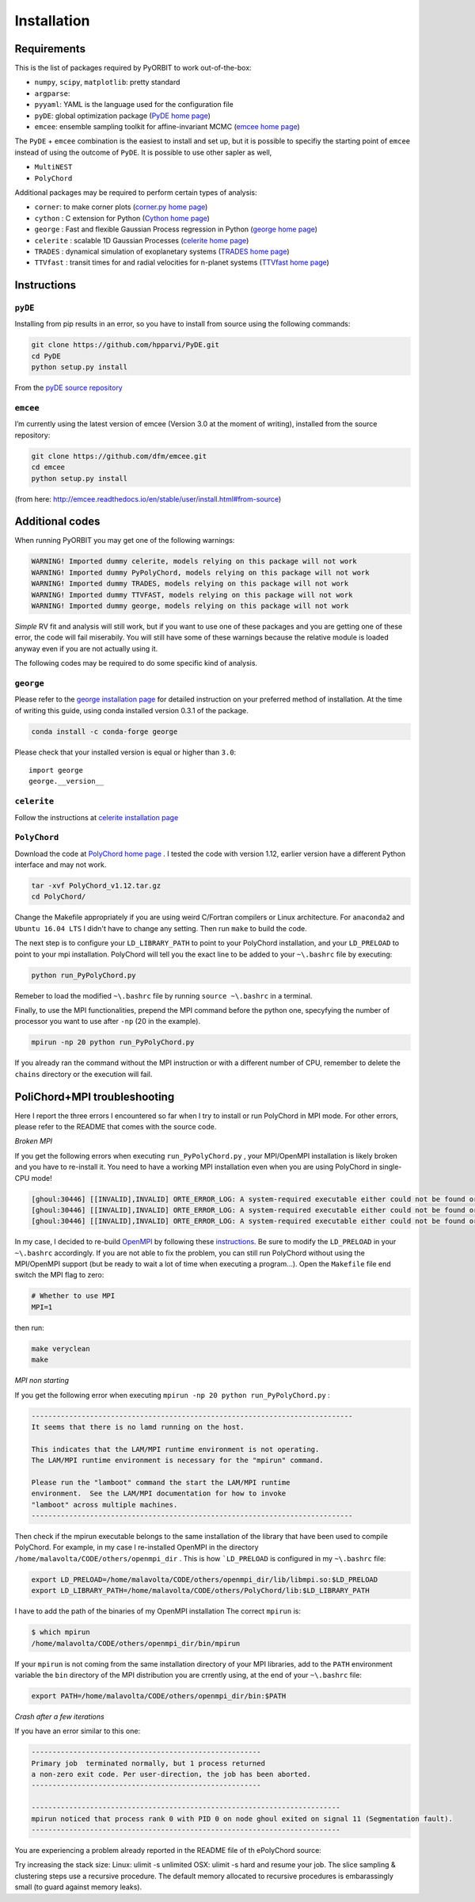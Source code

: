 .. _installation:

Installation
============

Requirements
++++++++++++

This is the list of packages required by PyORBIT to work out-of-the-box:

- ``numpy``, ``scipy``, ``matplotlib``: pretty standard
- ``argparse``:
- ``pyyaml``: YAML is the language used for the configuration file
- ``pyDE``: global optimization package (`PyDE home page`_)
- ``emcee``: ensemble sampling toolkit for affine-invariant MCMC (`emcee home page`_)

The ``PyDE`` + ``emcee`` combination is the easiest to install and set up, but it is possible to specifiy the starting point of ``emcee`` instead of using the outcome of ``PyDE``.
It is possible to use other sapler as well,

- ``MultiNEST``
- ``PolyChord``


Additional packages may be required to perform certain types of analysis:

- ``corner``: to make corner plots (`corner.py home page`_)
- ``cython`` : C extension for Python (`Cython home page`_)
- ``george`` : Fast and flexible Gaussian Process regression in Python (`george home page`_)
- ``celerite`` : scalable 1D Gaussian Processes (`celerite home page`_)
- ``TRADES`` : dynamical simulation of exoplanetary systems (`TRADES home page`_)
- ``TTVfast`` : transit times for and radial velocities for n-planet systems (`TTVfast home page`_)

.. _Cython home page: http://cython.org/
.. _george home page: https://github.com/dfm/george
.. _celerite home page: https://github.com/dfm/celerite
.. _TRADES home page: https://github.com/lucaborsato/trades
.. _TTVfast home page: https://github.com/kdeck/TTVFast
.. _PyDE home page: https://github.com/hpparvi/PyDE
.. _emcee home page: https://github.com/dfm/emcee
.. _corner.py home page: https://github.com/dfm/corner.py

Instructions
++++++++++++

``pyDE``
--------

Installing from pip results in an error, so you have to install from source using the following commands:

.. code:: bash

  git clone https://github.com/hpparvi/PyDE.git
  cd PyDE
  python setup.py install

From the `pyDE source repository`_

.. _pyDE source repository: https://github.com/hpparvi/PyDE

``emcee``
---------

I’m currently using the latest version of emcee (Version 3.0 at the moment of writing), installed from the source repository:

.. code:: bash

  git clone https://github.com/dfm/emcee.git
  cd emcee
  python setup.py install

(from here: http://emcee.readthedocs.io/en/stable/user/install.html#from-source)



Additional codes
++++++++++++++++

When running PyORBIT you may get one of the following warnings:

.. code:: bash

  WARNING! Imported dummy celerite, models relying on this package will not work
  WARNING! Imported dummy PyPolyChord, models relying on this package will not work
  WARNING! Imported dummy TRADES, models relying on this package will not work
  WARNING! Imported dummy TTVFAST, models relying on this package will not work
  WARNING! Imported dummy george, models relying on this package will not work

*Simple* RV fit and analysis will still work, but if you want to use one of these packages and you are getting one of these error, the code will fail miserabily. You will still have some of these warnings because the relative module is loaded anyway even if you are not actually using it.

The following codes may be required to do some specific kind of analysis.

``george``
----------

Please refer to the `george installation page`_ for detailed instruction on your preferred method of installation.
At the time of writing this guide, using conda installed version 0.3.1 of the package.

.. code:: bash

  conda install -c conda-forge george

Please check that your installed version is equal or higher than ``3.0``:

::

  import george
  george.__version__


.. _george installation page: http://george.readthedocs.io/en/latest/user/quickstart/#installation

``celerite``
------------

Follow the instructions at `celerite installation page`_

.. _celerite installation page: http://celerite.readthedocs.io/en/stable/python/install/


``PolyChord``
-------------

Download the code at `PolyChord home page`_ .
I tested the code with version 1.12, earlier version have a different Python interface and may not work.

.. code:: bash

  tar -xvf PolyChord_v1.12.tar.gz
  cd PolyChord/

Change the Makefile appropriately if you are using weird C/Fortran compilers or Linux architecture. For ``anaconda2`` and ``Ubuntu 16.04 LTS`` I didn't have to change any setting. Then run ``make`` to build the code.

The next step is to configure your ``LD_LIBRARY_PATH`` to point to your PolyChord installation, and your ``LD_PRELOAD`` to point to your mpi installation. PolyChord will tell you the exact line to be added to your ``~\.bashrc`` file by executing:

.. code:: bash

  python run_PyPolyChord.py

Remeber to load the modified ``~\.bashrc`` file by running ``source ~\.bashrc`` in a terminal.


Finally, to use the MPI functionalities, prepend the MPI command before the python one, specyfying the number of processor you want to use after ``-np`` (20 in the example).

.. code:: bash

  mpirun -np 20 python run_PyPolyChord.py

If you already ran the command without the MPI instruction or with a different number of CPU, remember to delete the ``chains`` directory or the execution will fail.

PoliChord+MPI troubleshooting
+++++++++++++++++++++++++++++

Here I report the three errors I encountered so far when I try to install or run PolyChord in MPI mode. For other errors, please refer to the README that comes with the source code.


*Broken  MPI*

If you get the following errors when executing ``run_PyPolyChord.py`` , your MPI/OpenMPI installation is likely broken and you have to re-install it. You need to have a working MPI installation even when you are using PolyChord in single-CPU mode!

.. code:: bash

  [ghoul:30446] [[INVALID],INVALID] ORTE_ERROR_LOG: A system-required executable either could not be found or was not executable by this user in file ess_singleton_module.c at line 231
  [ghoul:30446] [[INVALID],INVALID] ORTE_ERROR_LOG: A system-required executable either could not be found or was not executable by this user in file ess_singleton_module.c at line 140
  [ghoul:30446] [[INVALID],INVALID] ORTE_ERROR_LOG: A system-required executable either could not be found or was not executable by this user in file runtime/orte_init.c at line 128

In my case, I decided to re-build `OpenMPI`_ by following these `instructions <https://www.open-mpi.org/faq/?category=building>`_. Be sure to modify the ``LD_PRELOAD`` in your ``~\.bashrc`` accordingly.
If you are not able to fix the problem, you can still run PolyChord without using the MPI/OpenMPI support (but be ready to wait a lot of time when executing a program...). Open the ``Makefile`` file end switch the MPI flag to zero:

.. code:: bash

  # Whether to use MPI
  MPI=1

then run:

.. code:: bash

  make veryclean
  make

*MPI non starting*

If you get the following error when executing ``mpirun -np 20 python run_PyPolyChord.py`` :

.. code:: bash

  -----------------------------------------------------------------------------
  It seems that there is no lamd running on the host.

  This indicates that the LAM/MPI runtime environment is not operating.
  The LAM/MPI runtime environment is necessary for the "mpirun" command.

  Please run the "lamboot" command the start the LAM/MPI runtime
  environment.  See the LAM/MPI documentation for how to invoke
  "lamboot" across multiple machines.
  -----------------------------------------------------------------------------

Then check if the mpirun executable belongs to the same installation of the library that have been used to compile PolyChord.
For example, in my case I re-installed OpenMPI in the directory ``/home/malavolta/CODE/others/openmpi_dir`` . This is how ```LD_PRELOAD`` is configured in my ``~\.bashrc`` file:

.. code:: bash

  export LD_PRELOAD=/home/malavolta/CODE/others/openmpi_dir/lib/libmpi.so:$LD_PRELOAD
  export LD_LIBRARY_PATH=/home/malavolta/CODE/others/PolyChord/lib:$LD_LIBRARY_PATH

I have to add the path of the binaries of my OpenMPI installation
The correct ``mpirun`` is:

.. code:: bash

  $ which mpirun
  /home/malavolta/CODE/others/openmpi_dir/bin/mpirun

If your ``mpirun`` is not coming from the same installation directory of your MPI libraries, add to the ``PATH`` environment variable the ``bin`` directory of the MPI distribution you are crrently using, at the end of your ``~\.bashrc`` file:

.. code:: bash

  export PATH=/home/malavolta/CODE/others/openmpi_dir/bin:$PATH

*Crash after a few iterations*

If you have an error similar to this one:

.. code:: bash

  -------------------------------------------------------
  Primary job  terminated normally, but 1 process returned
  a non-zero exit code. Per user-direction, the job has been aborted.
  -------------------------------------------------------

  --------------------------------------------------------------------------
  mpirun noticed that process rank 0 with PID 0 on node ghoul exited on signal 11 (Segmentation fault).
  --------------------------------------------------------------------------

You are experiencing a problem already reported in the README file of th ePolyChord source:

Try increasing the stack size:
Linux:    ulimit -s unlimited
OSX:      ulimit -s hard
and resume your job.
The slice sampling & clustering steps use a recursive procedure. The default memory allocated to recursive procedures is embarassingly small (to guard against memory leaks).


.. _OpenMPI: https://www.open-mpi.org/
.. _PolyChord home page: https://ccpforge.cse.rl.ac.uk/gf/project/polychord/
